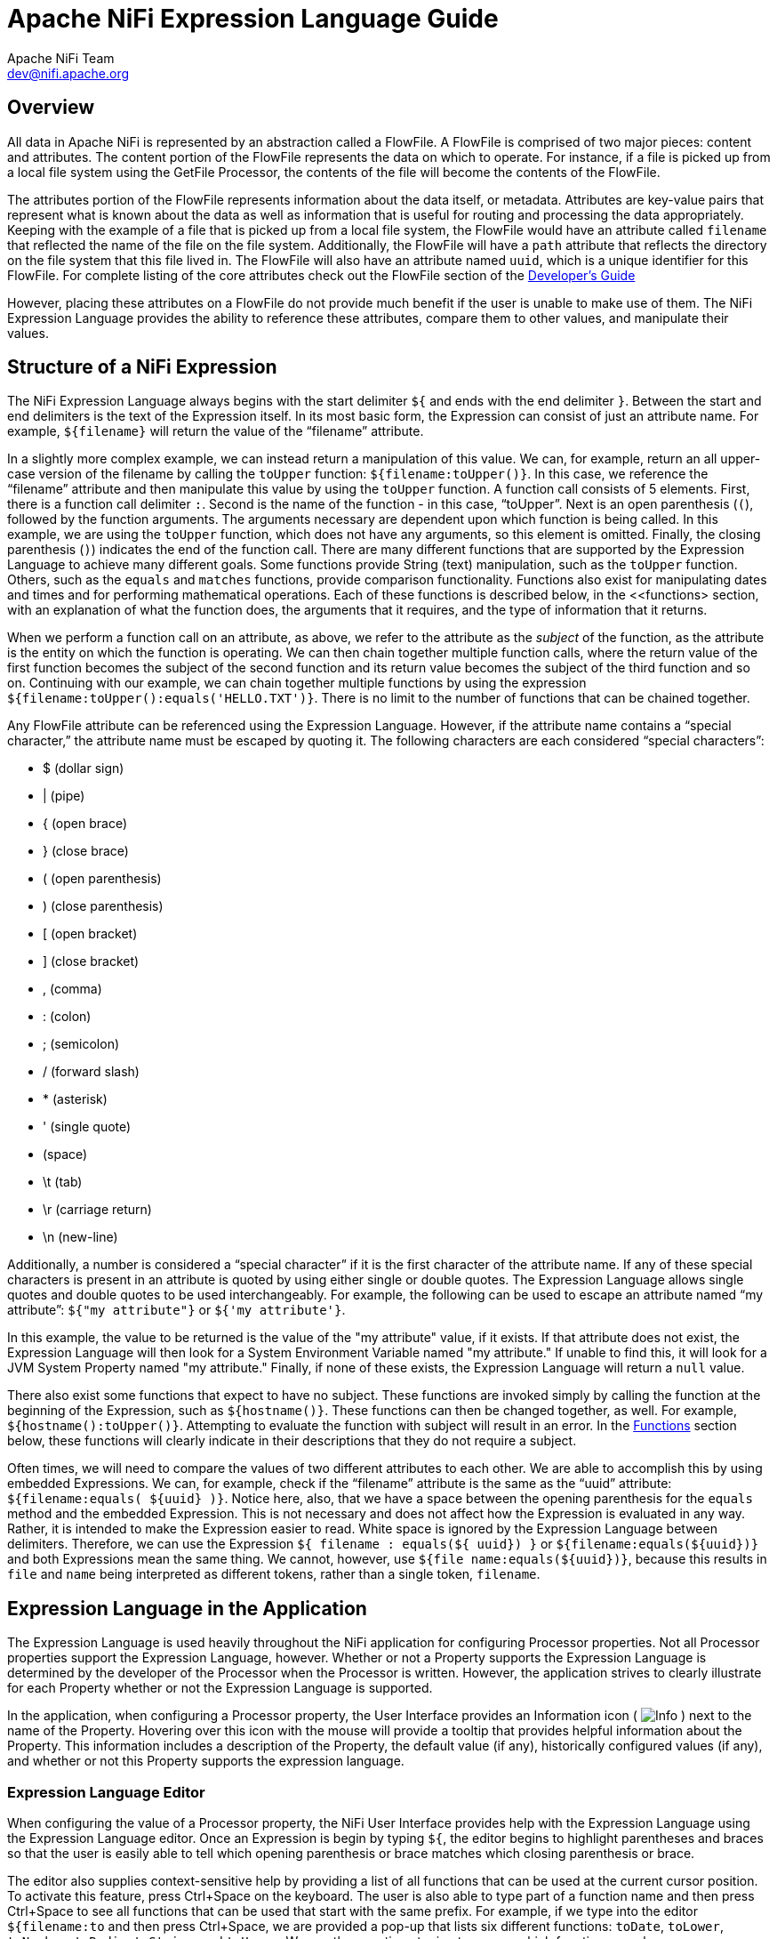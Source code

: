 //
// Licensed to the Apache Software Foundation (ASF) under one or more
// contributor license agreements.  See the NOTICE file distributed with
// this work for additional information regarding copyright ownership.
// The ASF licenses this file to You under the Apache License, Version 2.0
// (the "License"); you may not use this file except in compliance with
// the License.  You may obtain a copy of the License at
//
//     http://www.apache.org/licenses/LICENSE-2.0
//
// Unless required by applicable law or agreed to in writing, software
// distributed under the License is distributed on an "AS IS" BASIS,
// WITHOUT WARRANTIES OR CONDITIONS OF ANY KIND, either express or implied.
// See the License for the specific language governing permissions and
// limitations under the License.
//
Apache NiFi Expression Language Guide
=====================================
Apache NiFi Team <dev@nifi.apache.org>
:homepage: http://nifi.apache.org

[[overview]]
Overview
--------
All data in Apache NiFi is represented by an abstraction called a FlowFile.
A FlowFile is comprised of two major pieces: content and attributes.
The content portion of the FlowFile represents the data on which to operate.
For instance, if a file is picked up from a local file system using the
GetFile Processor, the contents of the file will become the contents of the 
FlowFile.

The attributes portion of the FlowFile represents information about the data
itself, or metadata. Attributes are key-value pairs that represent what is
known about the data as well as information that is useful for routing and
processing the data appropriately.
Keeping with the example of a file that is picked up from
a local file system, the FlowFile would have an attribute called `filename` that
reflected the name of the file on the file system. Additionally, the FlowFile will
have a `path` attribute that reflects the directory on the file system that this
file lived in. The FlowFile will also have an attribute named `uuid`, which is a
unique identifier for this FlowFile. For complete listing of the core attributes
check out the FlowFile section of the link:developer-guide.html#flow[Developer's Guide]

However, placing these attributes on a FlowFile do not provide much benefit
if the user is unable to make use of them. The NiFi Expression Language provides
the ability to reference these attributes, compare them to other values,
and manipulate their values.


[[structure]]
Structure of a NiFi Expression
------------------------------

The NiFi Expression Language always begins with the start delimiter `${` and ends
with the end delimiter `}`. Between the start and end delimiters is the text of the
Expression itself. In its most basic form, the Expression can consist of just an
attribute name. For example, `${filename}` will return the value of the ``filename''
attribute.

In a slightly more complex example, we can instead return a manipulation of this value.
We can, for example, return an all upper-case version of the filename by calling the
`toUpper` function: `${filename:toUpper()}`. In this case, we reference the ``filename''
attribute and then manipulate this value by using the `toUpper` function. A function call
consists of 5 elements. First, there is a function call delimiter `:`. Second is the name
of the function - in this case, ``toUpper''. Next is an open parenthesis (`(`), followed
by the function arguments. The arguments necessary are dependent upon which function
is being called. In this example, we are using the `toUpper` function, which does not
have any arguments, so this element is omitted. Finally, the closing parenthesis (`)`)
indicates the end of the function call. There are many different functions that are supported
by the Expression Language to achieve many different goals. Some functions provide String (text)
manipulation, such as the `toUpper` function. Others, such as the `equals` and `matches` functions,
provide comparison functionality. Functions also exist for manipulating dates and times and
for performing mathematical operations. Each of these functions is described below, in the
<<functions> section, with an explanation of what the function does, the arguments that it 
requires, and the type of information that it returns.

When we perform a function call on an attribute, as above, we refer to the attribute as the
_subject_ of the function, as the attribute is the entity on which the function is operating.
We can then chain together multiple function calls, where the return value of the first function
becomes the subject of the second function and its return value becomes the subject of the third
function and so on. Continuing with our example, we can chain together multiple functions by using
the expression `${filename:toUpper():equals('HELLO.TXT')}`. There is no limit to the number of
functions that can be chained together.

Any FlowFile attribute can be referenced using the Expression Language. However, if the attribute
name contains a ``special character,'' the attribute name must be escaped by quoting it. The following
characters are each considered ``special characters'':

- $ (dollar sign)
- | (pipe)
- { (open brace)
- } (close brace)
- ( (open parenthesis)
- ) (close parenthesis)
- [ (open bracket)
- ] (close bracket)
- , (comma)
- : (colon)
- ; (semicolon)
- / (forward slash)
- * (asterisk)
- ' (single quote)
-  (space)
- \t (tab)
- \r (carriage return)
- \n (new-line)

Additionally, a number is considered a ``special character'' if it is the first character of the attribute name.
If any of these special characters is present in an attribute is quoted by using either single or double quotes.
The Expression Language allows single quotes and double quotes to be used interchangeably. For example, the following
can be used to escape an attribute named ``my attribute'': `${"my attribute"}` or `${'my attribute'}`.

In this example, the value to be returned is the value of the "my attribute" value, if it exists. If that attribute
does not exist, the Expression Language will then look for a System Environment Variable named "my attribute." If
unable to find this, it will look for a JVM System Property named "my attribute." Finally, if none of these exists,
the Expression Language will return a `null` value.

There also exist some functions that expect to have no subject. These functions are invoked simply
by calling the function at the beginning of the Expression, such as `${hostname()}`. These functions
can then be changed together, as well. For example, `${hostname():toUpper()}`. Attempting to 
evaluate the function with subject will result in an error. In the <<functions>>
section below, these functions will clearly indicate in their descriptions that they do not
require a subject.

Often times, we will need to compare the values of two different attributes to each other. 
We are able to accomplish this by using embedded Expressions. We can, for example, check if
the ``filename'' attribute is the same as the ``uuid'' attribute: `${filename:equals( ${uuid} )}`.
Notice here, also, that we have a space between the opening parenthesis for the `equals` method and
the embedded Expression. This is not necessary and does not affect how the Expression is evaluated
in any way. Rather, it is intended to make the Expression easier to read. White space is ignored by
the Expression Language between delimiters. Therefore, we can use the Expression
`${     filename   : equals(${    uuid})  }` or `${filename:equals(${uuid})}` and both Expressions
mean the same thing. We cannot, however, use `${file name:equals(${uuid})}`, because this results
in `file` and `name` being interpreted as different tokens, rather than a single token, `filename`.



[[usage]]
== Expression Language in the Application

The Expression Language is used heavily throughout the NiFi application for configuring Processor
properties. Not all Processor properties support the Expression Language, however. Whether or not
a Property supports the Expression Language is determined by the developer of the Processor when
the Processor is written. However, the application strives to clearly illustrate for each Property
whether or not the Expression Language is supported.

In the application, when configuring a Processor property, the User Interface provides an Information
icon (
image:iconInfo.png["Info"]
) next to the name of the Property. Hovering over this icon with the mouse will provide a tooltip that
provides helpful information about the Property. This information includes a description of the Property,
the default value (if any), historically configured values (if any), and whether or not this Property
supports the expression language.


[[editor]]
=== Expression Language Editor

When configuring the value of a Processor property, the NiFi User Interface provides help with the
Expression Language using the Expression Language editor. Once an Expression is begin by typing `${`,
the editor begins to highlight parentheses and braces so that the user is easily able to tell which
opening parenthesis or brace matches which closing parenthesis or brace.

The editor also supplies context-sensitive help by providing a list of all functions that can be used
at the current cursor position. To activate this feature, press Ctrl+Space on the keyboard. The user
is also able to type part of a function name and then press Ctrl+Space to see all functions that can
be used that start with the same prefix. For example, if we type into the editor `${filename:to`
and then press Ctrl+Space, we are provided a pop-up that lists six different functions: `toDate`,
`toLower`, `toNumber`, `toRadix`, `toString`, and `toUpper`. We can then continue typing to narrow
which functions are shown, or we can select one of the functions from the list by double-clicking
it with the mouse or using the arrow keys to highlight the desired function and pressing Enter.



[[functions]]
== Functions

Functions provide a convenient way to manipulate and compare values of attributes. The Expression Language
provides many different functions to meet the needs of a automated dataflow. Each function takes 
zero or more arguments and returns a single value. These functions can then be chained together to create
powerful Expressions to evaluate conditions and manipulate values. See <<structure>> for more information 
on how to call and chain functions together.

[[types]]
=== Data Types

Each argument to a function and each value returned from a function has a specific data type. The Expression
Language supports four different data types:

- *String*: A String is a sequence of characters that can consist of numbers, letters, white space, and
	special characters.
- *Number*: A Number is an integer comprised of one or more digits (`0` through `9`). The Expression Language 
	does not provide support for fractional numbers. Dates and times are represented in the
	Expression Language as Numbers, representing the number of milliseconds since midnight GMT on January 1, 1970.
- *Boolean*: A Boolean is one of either `true` or `false`.

All attributes are considered to be of type String.

The Expression Language is generally able to automatically coerce a value of one data type to the appropriate
data type for a function. However, functions do exist to manually coerce a value into a specific data type. 
See the <<type_cast>> section for more information. 






[[boolean]]
== Boolean Logic

One of the most powerful features of the Expression Language is the ability to compare an attribute value against
some other value. This is used often, for example, to configure how a Processor should route data. The following
functions are used for performing boolean logic, such as comparing two values. 
Each of these functions returns a value of type Boolean.


[.function]
=== isNull
*Description*: [.description]#The `isNull` function returns `true` if the subject is null, `false` otherwise. This is typically used to determine
if an attribute exists.#

*Subject Type*: [.subject]#Any#

*Arguments*: No arguments

*Return Type*: [.returnType]#Boolean#

*Examples*:	`${filename:isNull()}` returns `true` if the "filename" attribute does not exist. 
	It returns `true` if the attribute exists.



[.function]
=== notNull
*Description*: [.description]#The `notNull` function returns the opposite value of the `isNull` function. That is, it will return `true` if the
subject exists and `false` otherwise.#
	
*Subject Type*: [.subject]#Any#

*Arguments*: No arguments

*Return Type*: [.returnType]#Boolean#

*Examples*: `${filename:notNull()}` returns `true` if the "filename" attribute exists. It returns "false" if the attribute
	does not exist.



[.function]
=== isEmpty
*Description*: [.description]#The `isEmpty` function returns `true` if the Subject is null or contains only white-space
	(new line, carriage return, space, tab), `false` otherwise.#

*Subject Type*: [.subject]#String#

*Arguments*: No arguments

*Return Type*: [.returnType]#Boolean#

*Examples*: `${filename:isEmpty()}` returns `true` if the "filename" attribute does not exist or contains only
	white space.
	
	


[.function]
=== equals

[.description]
*Description*: [.description]#The `equals` function is very widely used and determines if its subject is equal to another String value.
	Note that the `equals` function performs a direct comparison of two String values. Take care not to confuse this
	function with the <<matches>> function, which evaluates its subject against a Regular Expression.#

[.subject]	
*Subject Type*: [.subject]#Any#

[.arguments]
*Arguments*:
	
	- [.argName]#_value_# : [.argDesc]#The value to compare the Subject to. Must be same type as the Subject.#

[.returnType]
*Return Type*: [.returnType]#Boolean#

[.examples]
*Examples*:
We can check if the filename of a FlowFile is "hello.txt" by using the expression `${filename:equals('hello.txt')}`,
or we could check if the value of the attribute `hello` is equal to the value of the `filename` attribute:
`${hello:equals( ${filename} )}`.



[.function]
=== equalsIgnoreCase
*Description*: [.description]#Similar to the `equals` function, the `equalsIgnoreCase` function compares its subject against a String value but returns
`true` if the two values differ only by case (upper case vs. lower case).#

*Subject Type*: [.subject]#String#

*Arguments*:

	- [.argName]#_value_# : [.argDesc]#The value to compare the Subject to.#

*Return Type*: [.returnType]#Boolean#

*Examples*: `${filename:equalsIgnoreCase('hello.txt')}` will evaluate to `true` if filename is equal to "hello.txt" 
	or "HELLO.TXT" or "HeLLo.TxT".




[.function]
=== gt
*Description*: [.description]#The `gt` function is used for numeric comparison and returns `true` if the subject is Greater Than 
	its argument. If either the subject or the argument cannot be coerced into a Number, 
	this function returns `false`.#

*Subject Type*: [.subject]#Number#

*Arguments*:

	- [.argName]#_value_# : [.argDesc]#The number to compare the Subject to.#

*Return Type*: [.returnType]#Boolean#

*Examples*: `${fileSize:gt( 1024 )}` will return `true` if the size of the FlowFile's content is more than 1 kilobyte
	(1024 bytes). Otherwise, it will return `false`.




[.function]
=== ge
*Description*: [.description]#The `ge` function is used for numeric comparison and returns `true` if the subject is Greater Than 
	Or Equal To its argument. If either the subject or the argument cannot be coerced into a Number, 
	this function returns `false`.#

*Subject Type*: [.subject]#Number#

*Arguments*:

	- [.argName]#_value_# : [.argDesc]#The number to compare the Subject to.#

*Return Type*: [.returnType]#Boolean#

*Examples*: `${fileSize:ge( 1024 )}` will return `true` if the size of the FlowFile's content is at least (
	is greater than or equal to) 1 kilobyte (1024 bytes). Otherwise, it will return `false`.



[.function]
=== lt
*Description*: [.description]#The `lt` function is used for numeric comparison and returns `true` if the subject is Less Than 
	its argument. If either the subject or the argument cannot be coerced into a Number, 
	this function returns `false`.#

*Subject Type*: [.subject]#Number#

*Arguments*:

	- [.argName]#_value_# : [.argDesc]#The number to compare the Subject to.#

*Return Type*: [.returnType]#Boolean#

*Examples*: `${fileSize:lt( 1048576 )}` will return `true` if the size of the FlowFile's content is less than
	1 megabyte (1048576 bytes). Otherwise, it will return `false`.




[.function]
=== le
*Description*: [.description]#The `le` function is used for numeric comparison and returns `true` if the subject is Less Than 
	Or Equal To its argument. If either the subject or the argument cannot be coerced into a Number, 
	this function returns `false`.#

*Subject Type*: [.subject]#Number#

*Arguments*:

	- [.argName]#_value_# : [.argDesc]#The number to compare the Subject to.#

*Return Type*: [.returnType]#Boolean#

*Examples*: `${fileSize:le( 1048576 )}` will return `true` if the size of the FlowFile's content is at most
	(less than or equal to) 1 megabyte (1048576 bytes). Otherwise, it will return `false`.






[.function]
=== and
*Description*: [.description]#The `and` function takes as a single argument a Boolean value and returns `true` if both the Subject
	and the argument are `true`. If either the subject or the argument is `false` or cannot be coerced into a Boolean,
	the function returns `false`. Typically, this is used with an embedded Expression as the argument.#

*Subject Type*: [.subject]#Boolean#

*Arguments*:

	- [.argName]#_condition_# : [.argDesc]#The right-hand-side of the 'and' Expression#


*Return Type*: [.returnType]#Boolean#

*Examples*: We can check if the filename is both all lower-case and has at least 5 characters by using the Expression
-----------------------------------------------
${filename:toLower():equals( ${filename} ):and(
	${filename:length():ge(5)}
)}
-----------------------------------------------





[.function]
=== or

*Description*: [.description]#The `or` function takes as a single argument a Boolean value and returns `true` if either the Subject
	or the argument is `true`. If both the subject and the argument are `false`, the function returns `false`. If
	either the Subject or the argument cannot be coerced into a Boolean value, this function will return `false`.#

*Subject Type*: [.subject]#Boolean#

*Arguments*:

	- [.argName]#_condition_# : [.argDesc]#The right-hand-side of the 'and' Expression#

*Return Type*: [.returnType]#Boolean#

*Examples*: The following example will return `true` if either the filename has exactly 5 characters or if
	the filename is all lower-case.
----------------------------------------------
${filename:toLower():equals( ${filename} ):or(
	${filename:length():equals(5)}
)}
----------------------------------------------



[.function]
=== not

[.description]
*Description*: [.description]#The `not` function returns the negation of the Boolean value of the subject.#

[.subject]
*Subject Type*: [.subject]#Boolean#

[.arguments]
*Arguments*: No arguments

[.returnType]
*Return Type*: [.returnType]#Boolean#

[.examples]
*Examples*: We can invert the value of another function by using the `not` function, as 
	`${filename:equals('hello.txt'):not()}`. This will return `true` if the filename is NOT equal to
	"hello.txt" and will return `false` if the filename is "hello.txt."







[[strings]]
== String Manipulation

Each of the following functions manipulates a String in some way.




[.function]
=== toUpper

*Description*: [.description]#This function converts the Subject into an all upper-case String. Said another way, it
	replaces any lowercase letter with the uppercase equivalent.#

*Subject Type*: [.subject]#String#

*Arguments*: No arguments

*Return Type*: [.returnType]#String#

*Examples*: If the "filename" attribute is "abc123.txt", then the Expression `${filename:toUpper()}` 
	will return "ABC123.TXT"





[.function]
=== toLower

*Description*: [.description]#This function converts the Subject into an all lower-case String. Said another way,
	it replaces any uppercase letter with the lowercase equivalent.#

*Subject Type*: [.subject]#String#

*Arguments*: No arguments

*Return Type*: [.returnType]#String#

*Examples*: If the "filename" attribute is "ABC123.TXT", then the Expression `${filename:toLower()}`
	will return "abc123.txt"





[.function]
=== trim

*Description*: [.description]#The `trim` function will remove any leading or trailing white space from its subject.#

*Subject Type*: [.subject]#String#

*Arguments*: No arguments

*Return Type*: [.returnType]#String#

*Examples*: If the attribute `attr` has the value "     1 2 3     ", then the Expression `${attr:trim()}` will
	return the value "1 2 3".





[.function]
=== urlEncode

*Description*: [.description]#Returns a URL-friendly version of the Subject. This is useful, for instance, when using an
	attribute value to indicate the URL of a website.#

*Subject Type*: [.subject]#String#

*Arguments*: No arguments

*Return Type*: [.returnType]#String#

*Examples*: We can URL-Encode an attribute named "url" by using the Expression `${url:urlEncode()}`. If
	the value of the "url" attribute is "https://nifi.apache.org/some value with spaces", this
	Expression will then return "https://nifi.apache.org/some%20value%20with%20spaces".




[.function]
=== urlDecode

*Description*: [.description]#Converts a URL-friendly version of the Subject into a human-readable form.#

*Subject Type*: [.subject]#String#

*Arguments*: No arguments

*Return Type*: [.returnType]#String#

*Examples*: If we have a URL-Encoded attribute named "url" with the value 
	"https://nifi.apache.org/some%20value%20with%20spaces", then the Expression
	`${url:urlDecode()}` will return "https://nifi.apache.org/some value with spaces".





[.function]
=== substring

*Description*: 
[.description]#Returns a portion of the Subject, given a _starting index_ and an optional _ending index_.
	If the _ending index_ is not supplied, it will return the portion of the Subject starting at the given
	'start index' and ending at the end of the Subject value.#

[.description]#The _starting index_ and _ending index_ are zero-based. That is, the first character is referenced by using
	the value `0`, not `1`.#

[.description]#If either the _starting index_ is or the _ending index_ is not a number, this function call will result
	in an error.#

[.description]#If the _starting index_ is larger than the _ending index_, this function call will result in an error.#

[.description]#If the _starting index_ or the _ending index_ is greater than the length of the Subject or has a value
	less than 0, this function call will result in an error.#


*Subject Type*: [.subject]#String#

*Arguments*: 

	- [.argName]#_starting index_# : [.argDesc]#The 0-based index of the first character to capture (inclusive)#
	- [.argName]#_ending index_# : [.argDesc]#The 0-based index of the last character to capture (exclusive)#

*Return Type*: [.returnType]#String#

*Examples*: 

If we have an attribute named "filename" with the value "a brand new filename.txt",
then the following Expressions will result in the following values:

.Substring Examples
|================================================================
| Expression | Value
| `${filename:substring(0,1)}` | `a`
| `${filename:substring(2)}` | `brand new filename.txt`
| `${filename:substring(12)}` | `filename.txt`
| `${filename:substring( ${filename:length():minus(2)} )}` | `xt`
|================================================================




[.function]
=== substringBefore

*Description*: [.description]#Returns a portion of the Subject, starting with the first character of the Subject
	and ending with the character immediately before the first occurrence of the argument. If
	the argument is not present in the Subject, the entire Subject will be returned.#

*Subject Type*: [.subject]#String#

*Arguments*:

	- [.argName]#_value_# : [.argDesc]#The String to search for in the Subject#

*Return Type*: [.returnType]#String#

*Examples*: If the "filename" attribute has the value "a brand new filename.txt",
	then the following Expressions will result in the following values:
	
.SubstringBefore Examples
|======================================================================
| Expression | Value
| `${filename:substringBefore('.')}` | `a brand new filename`
| `${filename:substringBefore(' ')}` | `a`
| `${filename:substringBefore(' n')}` | `a brand`
| `${filename:sbustringBefore('missing')}` | `a brand new filename.txt`
|======================================================================





[.function]
=== substringBeforeLast

*Description*: [.description]#Returns a portion of the Subject, starting with the first character of the Subject
	and ending with the character immediately before the last occurrence of the argument. If
	the argument is not present in the Subject, the entire Subject will be returned.#

*Subject Type*: [.subject]#String#

*Arguments*:

	- [.argName]#_value_# : [.argDesc]#The String to search for in the Subject#

*Return Type*: [.returnType]#String3

*Examples*: If the "filename" attribute has the value "a brand new filename.txt",
	then the following Expressions will result in the following values:
	
.SubstringBeforeLast Examples
|==========================================================================
| Expression | Value
| `${filename:substringBeforeLast('.')}` | `a brand new filename`
| `${filename:substringBeforeLast(' ')}` | `a brand new`
| `${filename:substringBeforeLast(' n')}` | `a brand`
| `${filename:substringBeforeLast('missing')}` | `a brand new filename.txt`
|==========================================================================






[.function]
=== substringAfter

*Description*: [.description]#Returns a portion of the Subject, starting with the character immediately after
	the first occurrence of the argument and extending to the end of the Subject. If
	the argument is not present in the Subject, the entire Subject will be returned.#

*Subject Type*: [.subject]#String#

*Arguments*:

	- [.argName]#_value_# : [.argDesc]#The String to search for in the Subject#

*Return Type*: [.returnType]#String#

*Examples*: If the "filename" attribute has the value "a brand new filename.txt",
	then the following Expressions will result in the following values:
	
.SubstringAfter Examples
|======================================================================
| Expression | Value
| `${filename:substringAfter('.')}` | `txt`
| `${filename:substringAfter(' ')}` | `brand new filename.txt`
| `${filename:substringAfter(' n')}` | `ew filename.txt`
| `${filename:substringAfter('missing')}` | `a brand new filename.txt`
|======================================================================





[.function]
=== substringAfterLast

*Description*: [.description]#Returns a portion of the Subject, starting with the character immediately after
	the last occurrence of the argument and extending to the end of the Subject. If
	the argument is not present in the Subject, the entire Subject will be returned.#

*Subject Type*: [.subject]#String#

*Arguments*:

	- [.argName]#_value_# : [.argDesc]#The String to search for in the Subject#

*Return Type*: [.returnType]#String#

*Examples*: If the "filename" attribute has the value "a brand new filename.txt",
	then the following Expressions will result in the following values:
	
.SubstringAfterLast Examples
|=========================================================================
| Expression | Value
| `${filename:substringAfterLast('.')}` | `txt`
| `${filename:substringAfterLast(' ')}` | `filename.txt`
| `${filename:substringAfterLast(' n')}` | `ew filename.txt`
| `${filename:substringAfterLast('missing')}` | `a brand new filename.txt`
|=========================================================================







[.function]
=== append

*Description*: [.description]#The `append` function returns the result of appending the argument to the value of
	the Subject. If the Subject is null, returns the argument itself.#

*Subject Type*: [.subject]#String#

*Arguments*:

	- [.argName]#_value_# : [.argDesc]#The String to append to the end of the Subject#

*Return Type*: [.returnType]#String#

*Examples*: If the "filename" attribute has the value "a brand new filename.txt", then the Expression
	`${filename:append('.gz')}` will return "a brand new filename.txt.gz".





[.function]
=== prepend

*Description*: [.description]#The `prepend` function returns the result of prepending the argument to the value of
	the Subject. If the subject is null, returns the argument itself.#

*Subject Type*: [.subject]#String#

*Arguments*:

	- [.argName]#_value_# : [.argDesc]#The String to prepend to the beginning of the Subject#


*Return Type*: [.returnType]#String#

*Examples*: If the "filename" attribute has the value "filename.txt", then the Expression
	`${filename:prepend('a brand new ')}` will return "a brand new filename.txt".





[.function]
=== replace

*Description*: [.description]#Replaces occurrences of one String within the Subject with another String.#

*Subject Type*: [.subject]#String#

*Arguments*:

	- [.argName]#_Search String_# : [.argDesc]#The String to find within the Subject#
	- [.argName]#_Replacement_# : [.argDesc]#The value to replace _Search String_ with#

*Return Type*: [.returnType]#String#

*Examples*: If the "filename" attribute has the value "a brand new filename.txt", then the following
Expressions will provide the following results:



.Replace Examples
|===================================================================
| Expression | Value
| `${filename:replace('.', '_')}` | `a brand new filename_txt`
| `${filename:replace(' ', '.')}` | `a.brand.new.filename.txt`
| `${filename:replace('XYZ', 'ZZZ')}` | `a brand new filename.txt`
| `${filename:replace('filename', 'book')}` | `a brand new book.txt`
|===================================================================





[.function]
=== replaceAll

*Description*: [.description]#The `replaceAll` function takes two String arguments: a Regular Expression (NiFi uses the Java Pattern
	syntax), and a replacement string. The return value is the result of substituting the replacement string for
	all patterns within the Subject that match the Regular Expression.#

*Subject Type*: [.subject]#String#

*Arguments*:

*Arguments*:

	- [.argName]#_Regex_# : [.argDesc]#he Regular Expression (in Java syntax) to match in the Subject#
	- [.argName]#_Replacement_# : [.argDesc]#The value to use for replacing matches in the Subject. If the _regular expression_
		argument uses Capturing Groups, back references are allowed in the _replacement_.#

*Return Type*: [.returnType]#String#

*Examples*: If the "filename" attribute has the value "a brand new filename.txt", then the following
Expressions will provide the following results:



.replaceAll Examples
|=======================================================================================
| Expression | Value
| `${filename:replaceAll('\..*', '')}` | `a brand new filename`
| `${filename:replaceAll('a brand (new)', '$1')}` | `new filename.txt`
| `${filename:replaceAll('XYZ', 'ZZZ')}` | `a brand new filename.txt`
| `${filename:replaceAll('brand (new)', 'somewhat $1')}` | `a somewhat new filename.txt`
|=======================================================================================






[.function]
=== replaceNull

*Description*: [.description]#The `replaceNull` function returns the argument if the Subject is null. Otherwise,
	returns the Subject.#

*Subject Type*: [.subject]#Any#

*Arguments*:

	- [.argName]#_Replacement_# : [.argDesc]#The value to return if the Subject is null.#

*Return Type*: [.returnType]#Type of Subject if Subject is not null; else, type of Argument#

*Examples*: If the attribute "filename" has the value "a brand new filename.txt" and the attribute
	"hello" does not exist, then the Expression `${filename:replaceNull('abc')}` will return 
	"a brand new filename.txt", while `${hello:replaceNull('abc')}` will return "abc".




[.function]
=== replaceEmpty

*Description*: [.description]#The `replaceEmpty` function returns the argument if the Subject is null or
	if the Subject consists only of white space (new line, carriage return, tab, space). Otherwise,
	returns the Subject.#

*Subject Type*: [.subject]#String#

*Arguments*:

	- [.argName]#_Replacement_# : [.argDesc]#The value to return if the Subject is null or empty.#

*Return Type*: [.returnType]#String#

*Examples*: If the attribute "filename" has the value "a brand new filename.txt" and the attribute
	"hello" has the value "  ", then the Expression `${filename:replaceEmpty('abc')}` will return 
	"a brand new filename.txt", while `${hello:replaceEmpty('abc')}` will return "abc".




[.function]
=== length

*Description*: [.description]#Returns the length of the Subject#

*Subject Type*: [.subject]#String#

*Arguments*: No arguments

*Return Type*: [.returnType]#Number#

*Examples*: If the attribute "filename" has a value of "a brand new filename.txt" and the attribute
	"hello" does not exist, then the Expression `${filename:length()}` will return 24. `${hello:length()}`
	will return 0.








[[searching]]
== Searching

Each of the following functions is used to search its subject for some value.


[.function]
=== startsWith

*Description*: [.description]#Returns `true` if the Subject starts with the String provided as the argument,
	`false` otherwise.#

*Subject Type*: [.subject]#String#

*Arguments*:

	- [.argName]#_value_# : [.argDesc]#The value to search for#


*Return Type*: [.returnType]#Boolean#

*Examples*: If the "filename" attribute has the value "a brand new filename.txt", then the Expression
	`${filename:startsWith('a brand')}` will return `true`. `${filename:startsWith('A BRAND')}` will
	return `false`. `${filename:toUpper():startsWith('A BRAND')}` returns `true`.





[.function]
=== endsWith

*Description*: [.description]#Returns `true` if the Subject ends with the String provided as the argument,
	`false` otherwise.#

*Subject Type*: [.subject]#String#

*Arguments*:

	- [.argName]#_value_# : [.argDesc]#The value to search for#

*Return Type*: [.returnType]#Boolean#

*Examples*: If the "filename" attribute has the value "a brand new filename.txt", then the Expression
	`${filename:endsWith('txt')}` will return `true`. `${filename:endsWith('TXT')}` will
	return `false`. `${filename:toUpper():endsWith('TXT')}` returns `true`.





[.function]
=== contains

*Description*: [.description]#Returns `true` if the Subject contains the value of the argument anywhere in the value.#

*Subject Type*: [.subject]#String#

*Arguments*:

	- [.argName]#_value_# : [.argDesc]#The value to search for#

*Return Type*: [.returnType]#Boolean#

*Examples*: If the "filename" attribute has the value "a brand new filename.txt", then the Expression
	`${filename:contains('new')}` will return `true`. `${filename:contains('NEW')}` will
	return `false`. `${filename:toUpper():contains('NEW')}` returns `true`.





[.function]
=== find

*Description*: [.description]#Returns `true` if the Subject contains any sequence of characters that matches the
	Regular Expression provided by the argument.#

*Subject Type*: [.subject]#String#

*Arguments*:

	- [.argName]#_Regex_# : [.argDesc]#The Regular Expression (in the Java Pattern syntax) to match against the Subject#

*Return Type*: [.returnType]#Boolean#

*Examples*: 

If the "filename" attribute has the value "a brand new filename.txt", then the following
Expressions will provide the following results:


.find Examples
|=======================================================================================
| Expression | Value
| `${filename:find('a [Bb]rand [Nn]ew')}` | `true`
| `${filename:find('Brand.*')}` | `false`
| `${filename:find('brand')}` | `true`
|=======================================================================================





[.function]
=== matches

*Description*: [.description]#Returns `true` if the Subject exactly matches the Regular Expression provided by the argument.#

*Subject Type*: [.subject]#String#

*Arguments*: 

	- [.argName]#_Regex_# : [.argDesc]#The Regular Expression (in the Java Pattern syntax) to match against the Subject#

*Return Type*: [.returnType]#Boolean#

*Examples*: 

If the "filename" attribute has the value "a brand new filename.txt", then the following
Expressions will provide the following results:


.matches Examples
|=======================================================================================
| Expression | Value
| `${filename:matches('a.*txt')}` | `true`
| `${filename:matches('brand')}` | `false`
| `${filename:matches('.+brand.+')}` | `true`
|=======================================================================================




[.function]
=== indexOf

*Description*: [.description]#Returns the index of the first character in the Subject that matches the String value provided
	as an argument. If the argument is found multiple times within the Subject, the value returned is the
	starting index of the *first* occurrence.
	If the argument cannot be found in the Subject, returns `-1`. The index is zero-based. This means that if
	the search string is found at the beginning of the Subject, the value returned will be `0`, not `1`.#

*Subject Type*: [.subject]#String#

*Arguments*:

	- [.argName]#_value_# : [.argDesc]#The value to search for in the Subject#

*Return Type*: [.returnType]#Number#

*Examples*: If the "filename" attribute has the value "a brand new filename.txt", then the following
Expressions will provide the following results:



.indexOf Examples
|===============================================
| Expression | Value
| `${filename:indexOf('a.*txt')}` | `-1`
| `${filename:indexOf('.')}` | `20`
| `${filename:indexOf('a')}` | `0`
| `${filename:indexOf(' ')}` | `1`
|===============================================




[.function]
=== lastIndexOf

*Description*: [.description]#Returns the index of the first character in the Subject that matches the String value provided
	as an argument. If the argument is found multiple times within the Subject, the value returned is the
	starting index of the *last* occurrence.
	If the argument cannot be found in the Subject, returns `-1`. The index is zero-based. This means that if
	the search string is found at the beginning of the Subject, the value returned will be `0`, not `1`.#

*Subject Type*: [.subject]#String#

*Arguments*:

	- [.argName]#_value_# : [.argDesc]#The value to search for in the Subject#

*Return Type*: [.returnType]#Number#

*Examples*: If the "filename" attribute has the value "a brand new filename.txt", then the following
Expressions will provide the following results:

.lastIndexOf Examples
|=======================================================================================
| Expression | Value
| `${filename:lastIndexOf('a.*txt')}` | `-1`
| `${filename:lastIndexOf('.')}` | `20`
| `${filename:lastIndexOf('a')}` | `17`
| `${filename:lastIndexOf(' ')}` | `11`
|=======================================================================================




[[numbers]]
== Mathematical Operations and Numeric Manipulation


[.function]
=== plus

*Description*: [.description]#Adds a numeric value to the Subject. If either the argument or the Subject cannot be
	coerced into a Number, returns `null`.#

*Subject Type*: [.subject]#Number#

*Arguments*:

	- [.argName]#_Operand_# : [.argDesc]#The value to add to the Subject#

*Return Type*: [.returnType]#Number#

*Examples*: If the "fileSize" attribute has a value of 100, then the Expression `${fileSize:plus(1000)}`
	will return the value `1100`.





[.function]
=== minus

*Description*: [.description]#Subtracts a numeric value from the Subject.#

*Subject Type*: [.subject]#Number#

*Arguments*:

	- [.argName]#_Operand_# : [.argDesc]#The value to subtract from the Subject#

*Return Type*: [.returnType]#Number#

*Examples*: If the "fileSize" attribute has a value of 100, then the Expression `${fileSize:minus(100)}`
	will return the value `0`.





[.function]
=== multiply

*Description*: [.description]#Multiplies a numeric value by the Subject and returns the product.#

*Subject Type*: [.subject]#Number#

*Arguments*:

	- [.argName]#_Operand_# : [.argDesc]#The value to multiple the Subject by#

*Return Type*: [.returnType]#Number#

*Examples*: If the "fileSize" attribute has a value of 100, then the Expression `${fileSize:multiply(1024)}`
	will return the value `102400`.




[.function]
=== divide

*Description*: [.description]#Divides a numeric value by the Subject and returns the result, rounded down to the nearest integer.#

*Subject Type*: [.subject]#Number#

*Arguments*:

	- [.argName]#_Operand_# : [.argDesc]#The value to add divide the Subject by#

*Return Type*: [.returnType]#Number#

*Examples*: If the "fileSize" attribute has a value of 100, then the Expression `${fileSize:divide(12)}`
	will return the value `8`.




[.function]
=== mod

*Description*: [.description]#Performs a modular division of the Subject by the argument. That is, this function will divide
	the Subject by the value of the argument and return not the quotient but rather the remainder.#

*Subject Type*: [.subject]#Number#

*Arguments*:

	- [.argName]#_Operand_# : [.argDesc]#The value to divide the Subject by#

*Return Type*: [.returnType]#Number#

*Examples*: If the "fileSize" attribute has a value of 100, then the Expression `${fileSize:mod(12)}`
	will return the value `4`.





[.function]
=== toRadix

*Description*: [.description]#Converts the Subject from a Base 10 number to a different Radix (or number base). An optional
	second argument can be used to indicate the minimum number of characters to be used. If the converted value
	has fewer than this number of characters, the number will be padded with leading zeroes.#

*Subject Type*: [.subject]#Number#

*Arguments*:

	- [.argName]#_Desired Base_# : [.argDesc]#A Number between 2 and 36 (inclusive)#
	- [.argName]#_Padding_# : [.argDesc]#Optional argument that specifies the minimum number of characters in the converted output#

*Return Type*: [.returnType]#String#

*Examples*: If the "fileSize" attributes has a value of 1024, then the following Expressions will yield
	the following results:
	

.toRadix Examples
|=======================================================================================
| Expression | Value
| `${fileSize:toRadix(10)}` | `1024`
| `${fileSize:toRadix(10, 1)}` | `1024`
| `${fileSize:toRadix(10, 8)}` | `00001024`
| `${fileSize:toRadix(16)}` | `400`
| `${fileSize:toRadix(16, 8)}` | `00000400`
| `${fileSize:toRadix(2)}` | `10000000000`
| `${fileSize:toRadix(2, 16)}` | `0000010000000000`
|=======================================================================================




[[dates]]
== Date Manipulation



[[format]]
[.function]
=== format

*Description*: [.description]#Formats a number as a date/time according to the format specified by the argument. The argument
	must be a String that is a valid Java SimpleDateFormat format. The Subject is expected to be a Number that
	represents the number of milliseconds since Midnight GMT January 1, 1970.#

*Subject Type*: [.subject]#Number#

*Arguments*:

	- [.argName]#_format_# : [.argDesc]#The format to use in the Java SimpleDateFormat syntax#

*Return Type*: [.returnType]#String#

*Examples*: If the attribute "time" has the value "1420058163264", then the following Expressions will yield
	the following results:
	
.format Examples
|============================================================================
| Expression | Value
| `${time:format("yyyy/MM/dd HH:mm:ss.SSS'Z'")}` | `2014/12/31 15:36:03.264Z`
| `${time:format("yyyy/MM/dd")}` | `2014/12/31`
| `${time:format("HH:mm:ss.SSS'Z'")}` | `15:36:03.264Z`
| `${time:format("2014")}` | `2014`
|============================================================================





[.function]
=== toDate

*Description*: [.description]#Converts a String into a Number, based on the format specified by the argument. The argument
	must be a String that is a valid Java SimpleDateFormat syntax. The Subject is expected to be a String
	that is formatted according the argument. The return value is the numbr of milliseconds since 
	Midnight GMT January 1, 1979.#

*Subject Type*: [.subject]#String#

*Arguments*:
	
		- [.argName]#_format_# : [.argDesc]#The current format to use when parsing the Subject, in the Java SimpleDateFormat syntax.#


*Return Type*: [.returnType]#Number#

*Examples*: If the attribute "year" has the value "2014" and the attribute "time" has the value "2014/12/31 15:36:03.264Z",
	then the Expression `${year:toDate('yyyy')}` will return the number of milliseconds between Midnight GMT on January 1, 1970
	and Midnight GMT on January 1, 2014. The Expression `${time:toDate("yyyy/MM/dd HH:mm:ss.SSS'Z'")}` will result in the
	number of milliseconds between Midnight GMT on January 1, 1970 and 15:36:03.264 GMT on December 31, 2014.
	
Often, this function is used in conjunction with the <<format>> function to change the format of a date/time. For example,
if the attribute "date" has the value "12-24-2014" and we want to change the format to "2014/12/24", we can do so by
chaining together the two functions: `${date:toDate('MM-dd-yyyy'):format('yyyy/MM/dd')}`.




[.function]
=== now

*Description*: [.description]#The `now` function returns the current date and time as the number of milliseconds since Midnight GMT on
	January 1, 1970.#

*Subject Type*: [.subject]#No Subject#

*Arguments*: No arguments

*Return Type*: [.returnType]#Number#

*Examples*: We can format the current date and time by using the `now` function in conjunction with the <<format>> function:
	`${now():format('yyyy/MM/dd HH:mm:ss')}`.





[[type_cast]]
== Type Coercion

[.function]
=== toString

*Description*: [.description]#Coerces the Subject into a String#

*Subject Type*: [.subject]#Any type#

*Arguments*: No arguments

*Return Type*: [.returnType]#String#

*Examples*: The Expression `${fileSize:toNumber():toString()}` converts the value of "fileSize" attribute to a number and
	back to a String.





[.function]
=== toNumber

*Description*: [.description]#Coerces the Subject into a Number#

*Subject Type*: [.subject]#String#

*Arguments*: No arguments

*Return Type*: [.returnType]#Number#

*Examples*: The Expression `${fileSize:toNumber()}` converts the String attribute value of "fileSize" to a number.






[[subjectless]]
== Subjectless Functions

While the majority of functions in the Expression Language are called by using the syntax
`${attributeName:function()}`, there exist a few functions that are not expected to have subjects.
In this case, the attribute name is not present. For example, the IP address of the machine can
be obtained by using the Expression `${ip()}`. All of the functions in this section are to be called
without a subject. Attempting to call a subjectless function and provide it a subject will result in
an error when validating the function.


[.function]
=== ip

*Description*: [.description]#Returns the IP address of the machine.#

*Subject Type*: [.subjectless]#No subject#

*Arguments*: No arguments

*Return Type*: [.returnType]#String#

*Examples*: The IP address of the machine can be obtained by using the Expression `${ip()}`.





[.function]
=== hostname

*Description*: [.description]#Returns the Hostname of the machine. An optional argument of type Boolean can be provided
	to specify whether or not the Fully Qualified Domain Name should be used. If `false`, or not specified,
	the hostname will not be fully qualified. If the argument is `true` but the fully qualified hostname
	cannot be resolved, the simple hostname will be returned.#

*Subject Type*: [.subjectless]#No subject#

*Arguments*:

	- [.argName]#_Fully Qualified_# : [.argDesc]#Optional parameter that specifies whether or not the hostname should be
		fully qualified. If not specified, defaults to false.#

*Return Type*: [.returnType]#String#

*Examples*: The fully qualified hostname of the machine can be obtained by using the Expression `${hostname(true)}`,
	while the simple hostname can be obtained by using either `${hostname(false)}` or simply `${hostname()}`.





[.function]
=== UUID

*Description*: [.description]#Returns a randomly generated UUID.#

*Subject Type*: [.subjectless]#No Subject#

*Arguments*: No arguments

*Return Type*: [.returnType]#String#

*Examples*: ${UUID()} returns a value similar to de305d54-75b4-431b-adb2-eb6b9e546013





[.function]
=== nextInt

*Description*: [.description]#Returns a one-up value (starting at 0) and increasing over the lifetime of the running instance of NiFi. 
	This value is not persisted across restarts and is not guaranteed to be unique across a cluster. 
	This value is considered "one-up" in that if called multiple times across the NiFi instance, the values will be sequential. 
	However, this counter is shared across all NiFi components, so calling this function multiple times from one Processor will 
	not guarantee sequential values within the context of a particular Processor.#

*Subject Type*: [.subjectless]#No Subject#

*Arguments*: No arguments

*Return Type*: [.returnType]#Number#

*Examples*: If the previous value returned by `nextInt` was `5`, the Expression `${nextInt():divide(2)}` obtains the next available 
	integer (6) and divides the result by 2, returning a value of `3`.



[.function]
=== literal

*Description*: [.description]#Returns its argument as a literal String value. This is useful in order to treat a string or a number
	at the beginning of an Expression as an actual value, rather than treating it as an attribute name. Additionally, it
	can be used when the argument is an embedded Expression that we would then like to evaluate additional functions against.#
	
*Subject Type*: [.subjectless]#No Subject#

*Arguments*: 

	- [.argName]#_value_# : [.argDesc]#The value to be treated as a literal string, number, or boolean value.#
	
*Return Type*: [.returnType]#String#

*Examples*: `${literal(2):gt(1)}` returns `true`

`${literal( ${allMatchingAttributes('a.*'):count()} ):gt(3)}` returns true if there are more than 3 attributes whose
names begin with the letter `a`.
			

[[multi]]
== Evaluating Multiple Attributes

When it becomes necessary to evaluate the same conditions against multiple attributes, this can be accomplished by means of the 
`and` and `or` functions. However, this quickly becomes tedious, error-prone, and difficult to maintain. For this reason, NiFi
provides several functions for evaluating the same conditions against groups of attributes at the same time.




[.function]
=== anyAttribute
  
*Description*: [.description]#Checks to see if any of the given attributes, match the given condition. This function has no subject and takes one or more
	arguments that are the names of attributes to which the remainder of the Expression is to be applied. If any of the attributes specified,
	when evaluated against the rest of the Expression, returns a value of `true`, then this function will return `true`. Otherwise, this function
	will return `false`.#

*Subject Type*: [.subjectless]#No Subject#

*Arguments*:

	- [.argName]#_Attribute Names_# : [.argDesc]#One or more attribute names to evaluate#


*Return Type*: [.returnType]#Boolean#

*Examples*: Given that the "abc" attribute contains the value "hello world", "xyz" contains "good bye world", 
	and "filename" contains "file.txt" consider the following examples:

.anyAttribute Examples
|=======================================================================
| Expression | Value
| `${anyAttribute("abc", "xyz"):contains("bye")}` | `true`
| `${anyAttribute("filename","xyz"):toUpper():contains("e")}` | `false`
|=======================================================================




[.function]
=== allAttributes

*Description*: [.description]#Checks to see if any of the given attributes, match the given condition. This function has no subject and takes one or more
	arguments that are the names of attributes to which the remainder of the Expression is to be applied. If all of the attributes specified,
	when evaluated against the rest of the Expression, returns a value of `true`, then this function will return `true`. Otherwise, this function
	will return `false`.#

*Subject Type*: [.subjectless]#No Subject#

*Arguments*: 

	- [.argName]#_Attribute Names_# : [.argDesc]#One or more attribute names to evaluate#

*Return Type*: [.returnType]#Boolean#

*Examples*: Given that the "abc" attribute contains the value "hello world", "xyz" contains "good bye world", 
	and "filename" contains "file.txt" consider the following examples:

.allAttributes Example
|=============================================================================
| Expression | Value
| `${allAttributes("abc", "xyz"):contains("world")}` | `true`
| `${allAttributes("abc", "filename","xyz"):toUpper():contains("e")}` | `false`
|=============================================================================





[.function]
=== anyMatchingAttribute

*Description*: [.description]#Checks to see if any of the given attributes, match the given condition. This function has no subject and takes one or more
	arguments that are Regular Expressions to match against attribute names. Any attribute whose name matches one of the supplied
	Regular Expressions will be evaluated against the rest of the Expression. If any of the attributes specified,
	when evaluated against the rest of the Expression, returns a value of `true`, then this function will return `true`. Otherwise, this function
	will return `false`.#

*Subject Type*: [.subjectless]#No Subject#

*Arguments*:

	- [.argName]#_Regex_# : [.argDesc]#One or more Regular Expressions (in the Java Pattern syntax) to evaluate against attribute names#


*Return Type*: [.returnType]#Boolean#

*Examples*: Given that the "abc" attribute contains the value "hello world", "xyz" contains "good bye world", 
	and "filename" contains "file.txt" consider the following examples:

.anyMatchingAttribute Example
|==============================================================
| Expression | Value
| `${anyMatchingAttribute("[ax].*"):contains('bye')}` | `true`
| `${anyMatchingAttribute(".*"):isNull()}` | `false`
|==============================================================





[.function]
=== allMatchingAttributes

*Description*: [.description]#Checks to see if any of the given attributes, match the given condition. This function has no subject and takes one or more
	arguments that are Regular Expressions to match against attribute names. Any attribute whose name matches one of the supplied
	Regular Expressions will be evaluated against the rest of the Expression. If all of the attributes specified,
	when evaluated against the rest of the Expression, return a value of `true`, then this function will return `true`. Otherwise, this function
	will return `false`.#

*Subject Type*: [.subjectless]#No Subject#

	- [.argName]#_Regex_# : [.argDesc]#One or more Regular Expressions (in the Java Pattern syntax) to evaluate against attribute names#

*Return Type*: [.returnType]#Boolean#

*Examples*: Given that the "abc" attribute contains the value "hello world", "xyz" contains "good bye world", 
	and "filename" contains "file.txt" consider the following examples:

.anyMatchingAttributes Examples
|==============================================================
| Expression | Value
| `${allMatchingAttributes("[ax].*"):contains("world")}` | `true`
| `${allMatchingAttributes(".*"):isNull()}` | `false`
| `${allMatchingAttributes("f.*"):count()}` | `1`
|==============================================================





[.function]
=== anyDelineatedValue

*Description*: [.description]#Splits a String apart according to a delimiter that is provided, and then evaluates each of the values against
	the rest of the Expression. If the Expression, when evaluated against any of the individual values, returns `true`, this
	function returns `true`. Otherwise, the function returns `false`.#

*Subject Type*: [.subjectless]#No Subject#

*Arguments*:

	- [.argName]#_Delineated Value_# : [.argDesc]#The value that is delineated. This is generally an embedded Expression, 
		though it does not have to be.#
	- [.argName]#_Delimiter_# : [.argDesc]#The value to use to split apart the _delineatedValue_ argument.#

*Return Type*: [.returnType]#Boolean#

*Examples*: Given that the "number_list" attribute contains the value "1,2,3,4,5", and the "word_list" attribute contains the value "the,and,or,not", 
	consider the following examples:

.anyDelineatedValue Examples
|===============================================================================
| Expression | Value
| `${anyDelineatedValue("${number_list}", ","):contains("5")}` | `true`
| `${anyDelineatedValue("this that and", ","):equals("${word_list}")}` | `false`
|===============================================================================



[.function]
=== allDelineatedValues

*Description*: [.description]#Splits a String apart according to a delimiter that is provided, and then evaluates each of the values against
	the rest of the Expression. If the Expression, when evaluated against all of the individual values, returns `true` in each
	case, then this function returns `true`. Otherwise, the function returns `false`.#

*Subject Type*: [.subjectless]#No Subject#

*Arguments*:

	- [.argName]#_Delineated Value_# : [.argDesc]#The value that is delineated. This is generally 
		an embedded Expression, though it does not have to be.#

	- [.argName]#_Delimiter_# : [.argDesc]#The value to use to split apart the _delineatedValue_ argument.#

*Return Type*: [.returnType]#Boolean#

*Examples*: Given that the "number_list" attribute contains the value "1,2,3,4,5", and the "word_list" attribute contains the value "those,known,or,not", 
	consider the following examples:

.allDelineatedValues Examples
|===============================================================================
| Expression | Value
| `${allDelineatedValues("${word_list}", ","):contains("o")}` | `true`
| `${allDelineatedValues("${number_list}", ","):count()}` | `4`
| `${allDelineatedValues("${number_list}", ","):matches("[0-9]+")}` | `true`
| `${allDelineatedValues("${word_list}", ","):matches('e')}` | `false`
|===============================================================================




[.function]
=== join

*Description*: [.description]#Aggregate function that concatenates multiple values with the specified delimiter. This function 
	may be used only in conjunction with the `allAttributes`, `allMatchingAttributes`, and `allDelineatedValues`
	functions.#

*Subject Type*: [.subject]#String#

*Arguments*:

	- [.argName]#_Delimiter_# : [.argDesc]#The String delimiter to use when joining values#

*Return Type*: [.returnType]#String#

*Examples*: Given that the "abc" attribute contains the value "hello world", "xyz" contains "good bye world", 
	and "filename" contains "file.txt" consider the following examples:

.join Examples
|=======================================================================================
| Expression | Value
| `${allMatchingAttributes("[ax].*"):substringBefore(" "):join("-")}` | `hello-good`
| `${allAttributes("abc", "xyz"):join(" now")}` | `hello world nowgood bye world now`
|=======================================================================================






[.function]
=== count

*Description*: [.description]#Aggregate function that counts the number of non-null, non-false values returned by the 
	`allAttributes`, `allMatchingAttributes`, and `allDelineatedValues`. This function 
	may be used only in conjunction with the `allAttributes`, `allMatchingAttributes`, and `allDelineatedValues`
	functions.#

*Subject Type*: [.subject]#Any#

*Arguments*: No arguments

*Return Type*: [.returnType]#Number#

*Examples*: Given that the "abc" attribute contains the value "hello world", "xyz" contains "good bye world", 
	and "number_list" contains "1,2,3,4,5" consider the following examples:

.count Examples
|===========================================================================
| Expression | Value
| `${allMatchingAttributes("[ax].*"):substringBefore(" "):count()}` | `2`
| `${allAttributes("abc", "xyz"):contains("world"):count()}` | `1`
| `${allDelineatedValues(${number_list}, ","):count()}` | `5`
| `${allAttributes("abc", "non-existent-attr", "xyz"):count()}` | `2`
| `${allMatchingAttributes(".*"):length():gt(10):count()}` | `2`
|===========================================================================

